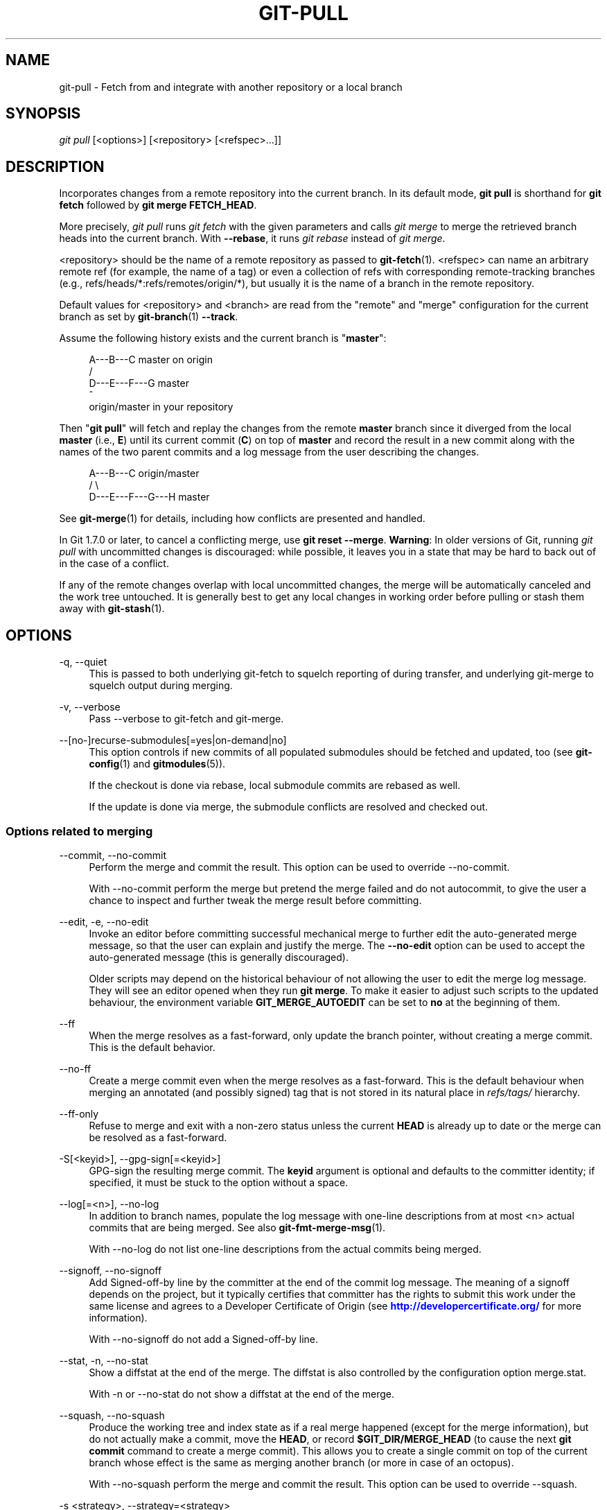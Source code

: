 '\" t
.\"     Title: git-pull
.\"    Author: [FIXME: author] [see http://docbook.sf.net/el/author]
.\" Generator: DocBook XSL Stylesheets v1.79.1 <http://docbook.sf.net/>
.\"      Date: 06/01/2018
.\"    Manual: Git Manual
.\"    Source: Git 2.18.0.rc0.42.gc2c7d17b0
.\"  Language: English
.\"
.TH "GIT\-PULL" "1" "06/01/2018" "Git 2\&.18\&.0\&.rc0\&.42\&.gc" "Git Manual"
.\" -----------------------------------------------------------------
.\" * Define some portability stuff
.\" -----------------------------------------------------------------
.\" ~~~~~~~~~~~~~~~~~~~~~~~~~~~~~~~~~~~~~~~~~~~~~~~~~~~~~~~~~~~~~~~~~
.\" http://bugs.debian.org/507673
.\" http://lists.gnu.org/archive/html/groff/2009-02/msg00013.html
.\" ~~~~~~~~~~~~~~~~~~~~~~~~~~~~~~~~~~~~~~~~~~~~~~~~~~~~~~~~~~~~~~~~~
.ie \n(.g .ds Aq \(aq
.el       .ds Aq '
.\" -----------------------------------------------------------------
.\" * set default formatting
.\" -----------------------------------------------------------------
.\" disable hyphenation
.nh
.\" disable justification (adjust text to left margin only)
.ad l
.\" -----------------------------------------------------------------
.\" * MAIN CONTENT STARTS HERE *
.\" -----------------------------------------------------------------
.SH "NAME"
git-pull \- Fetch from and integrate with another repository or a local branch
.SH "SYNOPSIS"
.sp
.nf
\fIgit pull\fR [<options>] [<repository> [<refspec>\&...]]
.fi
.sp
.SH "DESCRIPTION"
.sp
Incorporates changes from a remote repository into the current branch\&. In its default mode, \fBgit pull\fR is shorthand for \fBgit fetch\fR followed by \fBgit merge FETCH_HEAD\fR\&.
.sp
More precisely, \fIgit pull\fR runs \fIgit fetch\fR with the given parameters and calls \fIgit merge\fR to merge the retrieved branch heads into the current branch\&. With \fB\-\-rebase\fR, it runs \fIgit rebase\fR instead of \fIgit merge\fR\&.
.sp
<repository> should be the name of a remote repository as passed to \fBgit-fetch\fR(1)\&. <refspec> can name an arbitrary remote ref (for example, the name of a tag) or even a collection of refs with corresponding remote\-tracking branches (e\&.g\&., refs/heads/*:refs/remotes/origin/*), but usually it is the name of a branch in the remote repository\&.
.sp
Default values for <repository> and <branch> are read from the "remote" and "merge" configuration for the current branch as set by \fBgit-branch\fR(1) \fB\-\-track\fR\&.
.sp
Assume the following history exists and the current branch is "\fBmaster\fR":
.sp
.if n \{\
.RS 4
.\}
.nf
          A\-\-\-B\-\-\-C master on origin
         /
    D\-\-\-E\-\-\-F\-\-\-G master
        ^
        origin/master in your repository
.fi
.if n \{\
.RE
.\}
.sp
.sp
Then "\fBgit pull\fR" will fetch and replay the changes from the remote \fBmaster\fR branch since it diverged from the local \fBmaster\fR (i\&.e\&., \fBE\fR) until its current commit (\fBC\fR) on top of \fBmaster\fR and record the result in a new commit along with the names of the two parent commits and a log message from the user describing the changes\&.
.sp
.if n \{\
.RS 4
.\}
.nf
          A\-\-\-B\-\-\-C origin/master
         /         \e
    D\-\-\-E\-\-\-F\-\-\-G\-\-\-H master
.fi
.if n \{\
.RE
.\}
.sp
.sp
See \fBgit-merge\fR(1) for details, including how conflicts are presented and handled\&.
.sp
In Git 1\&.7\&.0 or later, to cancel a conflicting merge, use \fBgit reset \-\-merge\fR\&. \fBWarning\fR: In older versions of Git, running \fIgit pull\fR with uncommitted changes is discouraged: while possible, it leaves you in a state that may be hard to back out of in the case of a conflict\&.
.sp
If any of the remote changes overlap with local uncommitted changes, the merge will be automatically canceled and the work tree untouched\&. It is generally best to get any local changes in working order before pulling or stash them away with \fBgit-stash\fR(1)\&.
.SH "OPTIONS"
.PP
\-q, \-\-quiet
.RS 4
This is passed to both underlying git\-fetch to squelch reporting of during transfer, and underlying git\-merge to squelch output during merging\&.
.RE
.PP
\-v, \-\-verbose
.RS 4
Pass \-\-verbose to git\-fetch and git\-merge\&.
.RE
.PP
\-\-[no\-]recurse\-submodules[=yes|on\-demand|no]
.RS 4
This option controls if new commits of all populated submodules should be fetched and updated, too (see
\fBgit-config\fR(1)
and
\fBgitmodules\fR(5))\&.
.sp
If the checkout is done via rebase, local submodule commits are rebased as well\&.
.sp
If the update is done via merge, the submodule conflicts are resolved and checked out\&.
.RE
.SS "Options related to merging"
.PP
\-\-commit, \-\-no\-commit
.RS 4
Perform the merge and commit the result\&. This option can be used to override \-\-no\-commit\&.
.sp
With \-\-no\-commit perform the merge but pretend the merge failed and do not autocommit, to give the user a chance to inspect and further tweak the merge result before committing\&.
.RE
.PP
\-\-edit, \-e, \-\-no\-edit
.RS 4
Invoke an editor before committing successful mechanical merge to further edit the auto\-generated merge message, so that the user can explain and justify the merge\&. The
\fB\-\-no\-edit\fR
option can be used to accept the auto\-generated message (this is generally discouraged)\&.
.sp
Older scripts may depend on the historical behaviour of not allowing the user to edit the merge log message\&. They will see an editor opened when they run
\fBgit merge\fR\&. To make it easier to adjust such scripts to the updated behaviour, the environment variable
\fBGIT_MERGE_AUTOEDIT\fR
can be set to
\fBno\fR
at the beginning of them\&.
.RE
.PP
\-\-ff
.RS 4
When the merge resolves as a fast\-forward, only update the branch pointer, without creating a merge commit\&. This is the default behavior\&.
.RE
.PP
\-\-no\-ff
.RS 4
Create a merge commit even when the merge resolves as a fast\-forward\&. This is the default behaviour when merging an annotated (and possibly signed) tag that is not stored in its natural place in
\fIrefs/tags/\fR
hierarchy\&.
.RE
.PP
\-\-ff\-only
.RS 4
Refuse to merge and exit with a non\-zero status unless the current
\fBHEAD\fR
is already up to date or the merge can be resolved as a fast\-forward\&.
.RE
.PP
\-S[<keyid>], \-\-gpg\-sign[=<keyid>]
.RS 4
GPG\-sign the resulting merge commit\&. The
\fBkeyid\fR
argument is optional and defaults to the committer identity; if specified, it must be stuck to the option without a space\&.
.RE
.PP
\-\-log[=<n>], \-\-no\-log
.RS 4
In addition to branch names, populate the log message with one\-line descriptions from at most <n> actual commits that are being merged\&. See also
\fBgit-fmt-merge-msg\fR(1)\&.
.sp
With \-\-no\-log do not list one\-line descriptions from the actual commits being merged\&.
.RE
.PP
\-\-signoff, \-\-no\-signoff
.RS 4
Add Signed\-off\-by line by the committer at the end of the commit log message\&. The meaning of a signoff depends on the project, but it typically certifies that committer has the rights to submit this work under the same license and agrees to a Developer Certificate of Origin (see
\m[blue]\fBhttp://developercertificate\&.org/\fR\m[]
for more information)\&.
.sp
With \-\-no\-signoff do not add a Signed\-off\-by line\&.
.RE
.PP
\-\-stat, \-n, \-\-no\-stat
.RS 4
Show a diffstat at the end of the merge\&. The diffstat is also controlled by the configuration option merge\&.stat\&.
.sp
With \-n or \-\-no\-stat do not show a diffstat at the end of the merge\&.
.RE
.PP
\-\-squash, \-\-no\-squash
.RS 4
Produce the working tree and index state as if a real merge happened (except for the merge information), but do not actually make a commit, move the
\fBHEAD\fR, or record
\fB$GIT_DIR/MERGE_HEAD\fR
(to cause the next
\fBgit commit\fR
command to create a merge commit)\&. This allows you to create a single commit on top of the current branch whose effect is the same as merging another branch (or more in case of an octopus)\&.
.sp
With \-\-no\-squash perform the merge and commit the result\&. This option can be used to override \-\-squash\&.
.RE
.PP
\-s <strategy>, \-\-strategy=<strategy>
.RS 4
Use the given merge strategy; can be supplied more than once to specify them in the order they should be tried\&. If there is no
\fB\-s\fR
option, a built\-in list of strategies is used instead (\fIgit merge\-recursive\fR
when merging a single head,
\fIgit merge\-octopus\fR
otherwise)\&.
.RE
.PP
\-X <option>, \-\-strategy\-option=<option>
.RS 4
Pass merge strategy specific option through to the merge strategy\&.
.RE
.PP
\-\-verify\-signatures, \-\-no\-verify\-signatures
.RS 4
Verify that the tip commit of the side branch being merged is signed with a valid key, i\&.e\&. a key that has a valid uid: in the default trust model, this means the signing key has been signed by a trusted key\&. If the tip commit of the side branch is not signed with a valid key, the merge is aborted\&.
.RE
.PP
\-\-summary, \-\-no\-summary
.RS 4
Synonyms to \-\-stat and \-\-no\-stat; these are deprecated and will be removed in the future\&.
.RE
.PP
\-\-allow\-unrelated\-histories
.RS 4
By default,
\fBgit merge\fR
command refuses to merge histories that do not share a common ancestor\&. This option can be used to override this safety when merging histories of two projects that started their lives independently\&. As that is a very rare occasion, no configuration variable to enable this by default exists and will not be added\&.
.RE
.PP
\-r, \-\-rebase[=false|true|merges|preserve|interactive]
.RS 4
When true, rebase the current branch on top of the upstream branch after fetching\&. If there is a remote\-tracking branch corresponding to the upstream branch and the upstream branch was rebased since last fetched, the rebase uses that information to avoid rebasing non\-local changes\&.
.sp
When set to
\fBmerges\fR, rebase using
\fBgit rebase \-\-rebase\-merges\fR
so that the local merge commits are included in the rebase (see
\fBgit-rebase\fR(1)
for details)\&.
.sp
When set to preserve, rebase with the
\fB\-\-preserve\-merges\fR
option passed to
\fBgit rebase\fR
so that locally created merge commits will not be flattened\&.
.sp
When false, merge the current branch into the upstream branch\&.
.sp
When
\fBinteractive\fR, enable the interactive mode of rebase\&.
.sp
See
\fBpull\&.rebase\fR,
\fBbranch\&.<name>\&.rebase\fR
and
\fBbranch\&.autoSetupRebase\fR
in
\fBgit-config\fR(1)
if you want to make
\fBgit pull\fR
always use
\fB\-\-rebase\fR
instead of merging\&.
.if n \{\
.sp
.\}
.RS 4
.it 1 an-trap
.nr an-no-space-flag 1
.nr an-break-flag 1
.br
.ps +1
\fBNote\fR
.ps -1
.br
This is a potentially
\fIdangerous\fR
mode of operation\&. It rewrites history, which does not bode well when you published that history already\&. Do
\fBnot\fR
use this option unless you have read
\fBgit-rebase\fR(1)
carefully\&.
.sp .5v
.RE
.RE
.PP
\-\-no\-rebase
.RS 4
Override earlier \-\-rebase\&.
.RE
.PP
\-\-autostash, \-\-no\-autostash
.RS 4
Before starting rebase, stash local modifications away (see
\fBgit-stash\fR(1)) if needed, and apply the stash entry when done\&.
\fB\-\-no\-autostash\fR
is useful to override the
\fBrebase\&.autoStash\fR
configuration variable (see
\fBgit-config\fR(1))\&.
.sp
This option is only valid when "\-\-rebase" is used\&.
.RE
.SS "Options related to fetching"
.PP
\-\-all
.RS 4
Fetch all remotes\&.
.RE
.PP
\-a, \-\-append
.RS 4
Append ref names and object names of fetched refs to the existing contents of
\fB\&.git/FETCH_HEAD\fR\&. Without this option old data in
\fB\&.git/FETCH_HEAD\fR
will be overwritten\&.
.RE
.PP
\-\-depth=<depth>
.RS 4
Limit fetching to the specified number of commits from the tip of each remote branch history\&. If fetching to a
\fIshallow\fR
repository created by
\fBgit clone\fR
with
\fB\-\-depth=<depth>\fR
option (see
\fBgit-clone\fR(1)), deepen or shorten the history to the specified number of commits\&. Tags for the deepened commits are not fetched\&.
.RE
.PP
\-\-deepen=<depth>
.RS 4
Similar to \-\-depth, except it specifies the number of commits from the current shallow boundary instead of from the tip of each remote branch history\&.
.RE
.PP
\-\-shallow\-since=<date>
.RS 4
Deepen or shorten the history of a shallow repository to include all reachable commits after <date>\&.
.RE
.PP
\-\-shallow\-exclude=<revision>
.RS 4
Deepen or shorten the history of a shallow repository to exclude commits reachable from a specified remote branch or tag\&. This option can be specified multiple times\&.
.RE
.PP
\-\-unshallow
.RS 4
If the source repository is complete, convert a shallow repository to a complete one, removing all the limitations imposed by shallow repositories\&.
.sp
If the source repository is shallow, fetch as much as possible so that the current repository has the same history as the source repository\&.
.RE
.PP
\-\-update\-shallow
.RS 4
By default when fetching from a shallow repository,
\fBgit fetch\fR
refuses refs that require updating \&.git/shallow\&. This option updates \&.git/shallow and accept such refs\&.
.RE
.PP
\-f, \-\-force
.RS 4
When
\fIgit fetch\fR
is used with
\fB<rbranch>:<lbranch>\fR
refspec, it refuses to update the local branch
\fB<lbranch>\fR
unless the remote branch
\fB<rbranch>\fR
it fetches is a descendant of
\fB<lbranch>\fR\&. This option overrides that check\&.
.RE
.PP
\-k, \-\-keep
.RS 4
Keep downloaded pack\&.
.RE
.PP
\-\-no\-tags
.RS 4
By default, tags that point at objects that are downloaded from the remote repository are fetched and stored locally\&. This option disables this automatic tag following\&. The default behavior for a remote may be specified with the remote\&.<name>\&.tagOpt setting\&. See
\fBgit-config\fR(1)\&.
.RE
.PP
\-u, \-\-update\-head\-ok
.RS 4
By default
\fIgit fetch\fR
refuses to update the head which corresponds to the current branch\&. This flag disables the check\&. This is purely for the internal use for
\fIgit pull\fR
to communicate with
\fIgit fetch\fR, and unless you are implementing your own Porcelain you are not supposed to use it\&.
.RE
.PP
\-\-upload\-pack <upload\-pack>
.RS 4
When given, and the repository to fetch from is handled by
\fIgit fetch\-pack\fR,
\fB\-\-exec=<upload\-pack>\fR
is passed to the command to specify non\-default path for the command run on the other end\&.
.RE
.PP
\-\-progress
.RS 4
Progress status is reported on the standard error stream by default when it is attached to a terminal, unless \-q is specified\&. This flag forces progress status even if the standard error stream is not directed to a terminal\&.
.RE
.PP
\-o <option>, \-\-server\-option=<option>
.RS 4
Transmit the given string to the server when communicating using protocol version 2\&. The given string must not contain a NUL or LF character\&. When multiple
\fB\-\-server\-option=<option>\fR
are given, they are all sent to the other side in the order listed on the command line\&.
.RE
.PP
\-4, \-\-ipv4
.RS 4
Use IPv4 addresses only, ignoring IPv6 addresses\&.
.RE
.PP
\-6, \-\-ipv6
.RS 4
Use IPv6 addresses only, ignoring IPv4 addresses\&.
.RE
.PP
<repository>
.RS 4
The "remote" repository that is the source of a fetch or pull operation\&. This parameter can be either a URL (see the section
GIT URLS
below) or the name of a remote (see the section
REMOTES
below)\&.
.RE
.PP
<refspec>
.RS 4
Specifies which refs to fetch and which local refs to update\&. When no <refspec>s appear on the command line, the refs to fetch are read from
\fBremote\&.<repository>\&.fetch\fR
variables instead (see
\fBgit-fetch\fR(1))\&.
.sp
The format of a <refspec> parameter is an optional plus
\fB+\fR, followed by the source <src>, followed by a colon
\fB:\fR, followed by the destination ref <dst>\&. The colon can be omitted when <dst> is empty\&. <src> is typically a ref, but it can also be a fully spelled hex object name\&.
.sp
\fBtag <tag>\fR
means the same as
\fBrefs/tags/<tag>:refs/tags/<tag>\fR; it requests fetching everything up to the given tag\&.
.sp
The remote ref that matches <src> is fetched, and if <dst> is not empty string, the local ref that matches it is fast\-forwarded using <src>\&. If the optional plus
\fB+\fR
is used, the local ref is updated even if it does not result in a fast\-forward update\&.
.if n \{\
.sp
.\}
.RS 4
.it 1 an-trap
.nr an-no-space-flag 1
.nr an-break-flag 1
.br
.ps +1
\fBNote\fR
.ps -1
.br
When the remote branch you want to fetch is known to be rewound and rebased regularly, it is expected that its new tip will not be descendant of its previous tip (as stored in your remote\-tracking branch the last time you fetched)\&. You would want to use the
\fB+\fR
sign to indicate non\-fast\-forward updates will be needed for such branches\&. There is no way to determine or declare that a branch will be made available in a repository with this behavior; the pulling user simply must know this is the expected usage pattern for a branch\&.
.sp .5v
.RE
.if n \{\
.sp
.\}
.RS 4
.it 1 an-trap
.nr an-no-space-flag 1
.nr an-break-flag 1
.br
.ps +1
\fBNote\fR
.ps -1
.br
There is a difference between listing multiple <refspec> directly on
\fIgit pull\fR
command line and having multiple
\fBremote\&.<repository>\&.fetch\fR
entries in your configuration for a <repository> and running a
\fIgit pull\fR
command without any explicit <refspec> parameters\&. <refspec>s listed explicitly on the command line are always merged into the current branch after fetching\&. In other words, if you list more than one remote ref,
\fIgit pull\fR
will create an Octopus merge\&. On the other hand, if you do not list any explicit <refspec> parameter on the command line,
\fIgit pull\fR
will fetch all the <refspec>s it finds in the
\fBremote\&.<repository>\&.fetch\fR
configuration and merge only the first <refspec> found into the current branch\&. This is because making an Octopus from remote refs is rarely done, while keeping track of multiple remote heads in one\-go by fetching more than one is often useful\&.
.sp .5v
.RE
.RE
.SH "GIT URLS"
.sp
In general, URLs contain information about the transport protocol, the address of the remote server, and the path to the repository\&. Depending on the transport protocol, some of this information may be absent\&.
.sp
Git supports ssh, git, http, and https protocols (in addition, ftp, and ftps can be used for fetching, but this is inefficient and deprecated; do not use it)\&.
.sp
The native transport (i\&.e\&. git:// URL) does no authentication and should be used with caution on unsecured networks\&.
.sp
The following syntaxes may be used with them:
.sp
.RS 4
.ie n \{\
\h'-04'\(bu\h'+03'\c
.\}
.el \{\
.sp -1
.IP \(bu 2.3
.\}
ssh://[user@]host\&.xz[:port]/path/to/repo\&.git/
.RE
.sp
.RS 4
.ie n \{\
\h'-04'\(bu\h'+03'\c
.\}
.el \{\
.sp -1
.IP \(bu 2.3
.\}
git://host\&.xz[:port]/path/to/repo\&.git/
.RE
.sp
.RS 4
.ie n \{\
\h'-04'\(bu\h'+03'\c
.\}
.el \{\
.sp -1
.IP \(bu 2.3
.\}
http[s]://host\&.xz[:port]/path/to/repo\&.git/
.RE
.sp
.RS 4
.ie n \{\
\h'-04'\(bu\h'+03'\c
.\}
.el \{\
.sp -1
.IP \(bu 2.3
.\}
ftp[s]://host\&.xz[:port]/path/to/repo\&.git/
.RE
.sp
An alternative scp\-like syntax may also be used with the ssh protocol:
.sp
.RS 4
.ie n \{\
\h'-04'\(bu\h'+03'\c
.\}
.el \{\
.sp -1
.IP \(bu 2.3
.\}
[user@]host\&.xz:path/to/repo\&.git/
.RE
.sp
This syntax is only recognized if there are no slashes before the first colon\&. This helps differentiate a local path that contains a colon\&. For example the local path \fBfoo:bar\fR could be specified as an absolute path or \fB\&./foo:bar\fR to avoid being misinterpreted as an ssh url\&.
.sp
The ssh and git protocols additionally support ~username expansion:
.sp
.RS 4
.ie n \{\
\h'-04'\(bu\h'+03'\c
.\}
.el \{\
.sp -1
.IP \(bu 2.3
.\}
ssh://[user@]host\&.xz[:port]/~[user]/path/to/repo\&.git/
.RE
.sp
.RS 4
.ie n \{\
\h'-04'\(bu\h'+03'\c
.\}
.el \{\
.sp -1
.IP \(bu 2.3
.\}
git://host\&.xz[:port]/~[user]/path/to/repo\&.git/
.RE
.sp
.RS 4
.ie n \{\
\h'-04'\(bu\h'+03'\c
.\}
.el \{\
.sp -1
.IP \(bu 2.3
.\}
[user@]host\&.xz:/~[user]/path/to/repo\&.git/
.RE
.sp
For local repositories, also supported by Git natively, the following syntaxes may be used:
.sp
.RS 4
.ie n \{\
\h'-04'\(bu\h'+03'\c
.\}
.el \{\
.sp -1
.IP \(bu 2.3
.\}
/path/to/repo\&.git/
.RE
.sp
.RS 4
.ie n \{\
\h'-04'\(bu\h'+03'\c
.\}
.el \{\
.sp -1
.IP \(bu 2.3
.\}
file:///path/to/repo\&.git/
.RE
.sp
These two syntaxes are mostly equivalent, except when cloning, when the former implies \-\-local option\&. See \fBgit-clone\fR(1) for details\&.
.sp
When Git doesn\(cqt know how to handle a certain transport protocol, it attempts to use the \fIremote\-<transport>\fR remote helper, if one exists\&. To explicitly request a remote helper, the following syntax may be used:
.sp
.RS 4
.ie n \{\
\h'-04'\(bu\h'+03'\c
.\}
.el \{\
.sp -1
.IP \(bu 2.3
.\}
<transport>::<address>
.RE
.sp
where <address> may be a path, a server and path, or an arbitrary URL\-like string recognized by the specific remote helper being invoked\&. See \fBgitremote-helpers\fR(1) for details\&.
.sp
If there are a large number of similarly\-named remote repositories and you want to use a different format for them (such that the URLs you use will be rewritten into URLs that work), you can create a configuration section of the form:
.sp
.if n \{\
.RS 4
.\}
.nf
        [url "<actual url base>"]
                insteadOf = <other url base>
.fi
.if n \{\
.RE
.\}
.sp
.sp
For example, with this:
.sp
.if n \{\
.RS 4
.\}
.nf
        [url "git://git\&.host\&.xz/"]
                insteadOf = host\&.xz:/path/to/
                insteadOf = work:
.fi
.if n \{\
.RE
.\}
.sp
.sp
a URL like "work:repo\&.git" or like "host\&.xz:/path/to/repo\&.git" will be rewritten in any context that takes a URL to be "git://git\&.host\&.xz/repo\&.git"\&.
.sp
If you want to rewrite URLs for push only, you can create a configuration section of the form:
.sp
.if n \{\
.RS 4
.\}
.nf
        [url "<actual url base>"]
                pushInsteadOf = <other url base>
.fi
.if n \{\
.RE
.\}
.sp
.sp
For example, with this:
.sp
.if n \{\
.RS 4
.\}
.nf
        [url "ssh://example\&.org/"]
                pushInsteadOf = git://example\&.org/
.fi
.if n \{\
.RE
.\}
.sp
.sp
a URL like "git://example\&.org/path/to/repo\&.git" will be rewritten to "ssh://example\&.org/path/to/repo\&.git" for pushes, but pulls will still use the original URL\&.
.SH "REMOTES"
.sp
The name of one of the following can be used instead of a URL as \fB<repository>\fR argument:
.sp
.RS 4
.ie n \{\
\h'-04'\(bu\h'+03'\c
.\}
.el \{\
.sp -1
.IP \(bu 2.3
.\}
a remote in the Git configuration file:
\fB$GIT_DIR/config\fR,
.RE
.sp
.RS 4
.ie n \{\
\h'-04'\(bu\h'+03'\c
.\}
.el \{\
.sp -1
.IP \(bu 2.3
.\}
a file in the
\fB$GIT_DIR/remotes\fR
directory, or
.RE
.sp
.RS 4
.ie n \{\
\h'-04'\(bu\h'+03'\c
.\}
.el \{\
.sp -1
.IP \(bu 2.3
.\}
a file in the
\fB$GIT_DIR/branches\fR
directory\&.
.RE
.sp
All of these also allow you to omit the refspec from the command line because they each contain a refspec which git will use by default\&.
.SS "Named remote in configuration file"
.sp
You can choose to provide the name of a remote which you had previously configured using \fBgit-remote\fR(1), \fBgit-config\fR(1) or even by a manual edit to the \fB$GIT_DIR/config\fR file\&. The URL of this remote will be used to access the repository\&. The refspec of this remote will be used by default when you do not provide a refspec on the command line\&. The entry in the config file would appear like this:
.sp
.if n \{\
.RS 4
.\}
.nf
        [remote "<name>"]
                url = <url>
                pushurl = <pushurl>
                push = <refspec>
                fetch = <refspec>
.fi
.if n \{\
.RE
.\}
.sp
.sp
The \fB<pushurl>\fR is used for pushes only\&. It is optional and defaults to \fB<url>\fR\&.
.SS "Named file in \fB$GIT_DIR/remotes\fR"
.sp
You can choose to provide the name of a file in \fB$GIT_DIR/remotes\fR\&. The URL in this file will be used to access the repository\&. The refspec in this file will be used as default when you do not provide a refspec on the command line\&. This file should have the following format:
.sp
.if n \{\
.RS 4
.\}
.nf
        URL: one of the above URL format
        Push: <refspec>
        Pull: <refspec>
.fi
.if n \{\
.RE
.\}
.sp
.sp
\fBPush:\fR lines are used by \fIgit push\fR and \fBPull:\fR lines are used by \fIgit pull\fR and \fIgit fetch\fR\&. Multiple \fBPush:\fR and \fBPull:\fR lines may be specified for additional branch mappings\&.
.SS "Named file in \fB$GIT_DIR/branches\fR"
.sp
You can choose to provide the name of a file in \fB$GIT_DIR/branches\fR\&. The URL in this file will be used to access the repository\&. This file should have the following format:
.sp
.if n \{\
.RS 4
.\}
.nf
        <url>#<head>
.fi
.if n \{\
.RE
.\}
.sp
.sp
\fB<url>\fR is required; \fB#<head>\fR is optional\&.
.sp
Depending on the operation, git will use one of the following refspecs, if you don\(cqt provide one on the command line\&. \fB<branch>\fR is the name of this file in \fB$GIT_DIR/branches\fR and \fB<head>\fR defaults to \fBmaster\fR\&.
.sp
git fetch uses:
.sp
.if n \{\
.RS 4
.\}
.nf
        refs/heads/<head>:refs/heads/<branch>
.fi
.if n \{\
.RE
.\}
.sp
.sp
git push uses:
.sp
.if n \{\
.RS 4
.\}
.nf
        HEAD:refs/heads/<head>
.fi
.if n \{\
.RE
.\}
.sp
.SH "MERGE STRATEGIES"
.sp
The merge mechanism (\fBgit merge\fR and \fBgit pull\fR commands) allows the backend \fImerge strategies\fR to be chosen with \fB\-s\fR option\&. Some strategies can also take their own options, which can be passed by giving \fB\-X<option>\fR arguments to \fBgit merge\fR and/or \fBgit pull\fR\&.
.PP
resolve
.RS 4
This can only resolve two heads (i\&.e\&. the current branch and another branch you pulled from) using a 3\-way merge algorithm\&. It tries to carefully detect criss\-cross merge ambiguities and is considered generally safe and fast\&.
.RE
.PP
recursive
.RS 4
This can only resolve two heads using a 3\-way merge algorithm\&. When there is more than one common ancestor that can be used for 3\-way merge, it creates a merged tree of the common ancestors and uses that as the reference tree for the 3\-way merge\&. This has been reported to result in fewer merge conflicts without causing mismerges by tests done on actual merge commits taken from Linux 2\&.6 kernel development history\&. Additionally this can detect and handle merges involving renames, but currently cannot make use of detected copies\&. This is the default merge strategy when pulling or merging one branch\&.
.sp
The
\fIrecursive\fR
strategy can take the following options:
.PP
ours
.RS 4
This option forces conflicting hunks to be auto\-resolved cleanly by favoring
\fIour\fR
version\&. Changes from the other tree that do not conflict with our side are reflected to the merge result\&. For a binary file, the entire contents are taken from our side\&.
.sp
This should not be confused with the
\fIours\fR
merge strategy, which does not even look at what the other tree contains at all\&. It discards everything the other tree did, declaring
\fIour\fR
history contains all that happened in it\&.
.RE
.PP
theirs
.RS 4
This is the opposite of
\fIours\fR; note that, unlike
\fIours\fR, there is no
\fItheirs\fR
merge strategy to confuse this merge option with\&.
.RE
.PP
patience
.RS 4
With this option,
\fImerge\-recursive\fR
spends a little extra time to avoid mismerges that sometimes occur due to unimportant matching lines (e\&.g\&., braces from distinct functions)\&. Use this when the branches to be merged have diverged wildly\&. See also
\fBgit-diff\fR(1)
\fB\-\-patience\fR\&.
.RE
.PP
diff\-algorithm=[patience|minimal|histogram|myers]
.RS 4
Tells
\fImerge\-recursive\fR
to use a different diff algorithm, which can help avoid mismerges that occur due to unimportant matching lines (such as braces from distinct functions)\&. See also
\fBgit-diff\fR(1)
\fB\-\-diff\-algorithm\fR\&.
.RE
.PP
ignore\-space\-change, ignore\-all\-space, ignore\-space\-at\-eol, ignore\-cr\-at\-eol
.RS 4
Treats lines with the indicated type of whitespace change as unchanged for the sake of a three\-way merge\&. Whitespace changes mixed with other changes to a line are not ignored\&. See also
\fBgit-diff\fR(1)
\fB\-b\fR,
\fB\-w\fR,
\fB\-\-ignore\-space\-at\-eol\fR, and
\fB\-\-ignore\-cr\-at\-eol\fR\&.
.sp
.RS 4
.ie n \{\
\h'-04'\(bu\h'+03'\c
.\}
.el \{\
.sp -1
.IP \(bu 2.3
.\}
If
\fItheir\fR
version only introduces whitespace changes to a line,
\fIour\fR
version is used;
.RE
.sp
.RS 4
.ie n \{\
\h'-04'\(bu\h'+03'\c
.\}
.el \{\
.sp -1
.IP \(bu 2.3
.\}
If
\fIour\fR
version introduces whitespace changes but
\fItheir\fR
version includes a substantial change,
\fItheir\fR
version is used;
.RE
.sp
.RS 4
.ie n \{\
\h'-04'\(bu\h'+03'\c
.\}
.el \{\
.sp -1
.IP \(bu 2.3
.\}
Otherwise, the merge proceeds in the usual way\&.
.RE
.RE
.PP
renormalize
.RS 4
This runs a virtual check\-out and check\-in of all three stages of a file when resolving a three\-way merge\&. This option is meant to be used when merging branches with different clean filters or end\-of\-line normalization rules\&. See "Merging branches with differing checkin/checkout attributes" in
\fBgitattributes\fR(5)
for details\&.
.RE
.PP
no\-renormalize
.RS 4
Disables the
\fBrenormalize\fR
option\&. This overrides the
\fBmerge\&.renormalize\fR
configuration variable\&.
.RE
.PP
no\-renames
.RS 4
Turn off rename detection\&. This overrides the
\fBmerge\&.renames\fR
configuration variable\&. See also
\fBgit-diff\fR(1)
\fB\-\-no\-renames\fR\&.
.RE
.PP
find\-renames[=<n>]
.RS 4
Turn on rename detection, optionally setting the similarity threshold\&. This is the default\&. This overrides the
\fImerge\&.renames\fR
configuration variable\&. See also
\fBgit-diff\fR(1)
\fB\-\-find\-renames\fR\&.
.RE
.PP
rename\-threshold=<n>
.RS 4
Deprecated synonym for
\fBfind\-renames=<n>\fR\&.
.RE
.PP
subtree[=<path>]
.RS 4
This option is a more advanced form of
\fIsubtree\fR
strategy, where the strategy makes a guess on how two trees must be shifted to match with each other when merging\&. Instead, the specified path is prefixed (or stripped from the beginning) to make the shape of two trees to match\&.
.RE
.RE
.PP
octopus
.RS 4
This resolves cases with more than two heads, but refuses to do a complex merge that needs manual resolution\&. It is primarily meant to be used for bundling topic branch heads together\&. This is the default merge strategy when pulling or merging more than one branch\&.
.RE
.PP
ours
.RS 4
This resolves any number of heads, but the resulting tree of the merge is always that of the current branch head, effectively ignoring all changes from all other branches\&. It is meant to be used to supersede old development history of side branches\&. Note that this is different from the \-Xours option to the
\fIrecursive\fR
merge strategy\&.
.RE
.PP
subtree
.RS 4
This is a modified recursive strategy\&. When merging trees A and B, if B corresponds to a subtree of A, B is first adjusted to match the tree structure of A, instead of reading the trees at the same level\&. This adjustment is also done to the common ancestor tree\&.
.RE
.sp
With the strategies that use 3\-way merge (including the default, \fIrecursive\fR), if a change is made on both branches, but later reverted on one of the branches, that change will be present in the merged result; some people find this behavior confusing\&. It occurs because only the heads and the merge base are considered when performing a merge, not the individual commits\&. The merge algorithm therefore considers the reverted change as no change at all, and substitutes the changed version instead\&.
.SH "DEFAULT BEHAVIOUR"
.sp
Often people use \fBgit pull\fR without giving any parameter\&. Traditionally, this has been equivalent to saying \fBgit pull origin\fR\&. However, when configuration \fBbranch\&.<name>\&.remote\fR is present while on branch \fB<name>\fR, that value is used instead of \fBorigin\fR\&.
.sp
In order to determine what URL to use to fetch from, the value of the configuration \fBremote\&.<origin>\&.url\fR is consulted and if there is not any such variable, the value on the \fBURL:\fR line in \fB$GIT_DIR/remotes/<origin>\fR is used\&.
.sp
In order to determine what remote branches to fetch (and optionally store in the remote\-tracking branches) when the command is run without any refspec parameters on the command line, values of the configuration variable \fBremote\&.<origin>\&.fetch\fR are consulted, and if there aren\(cqt any, \fB$GIT_DIR/remotes/<origin>\fR is consulted and its \fBPull:\fR lines are used\&. In addition to the refspec formats described in the OPTIONS section, you can have a globbing refspec that looks like this:
.sp
.if n \{\
.RS 4
.\}
.nf
refs/heads/*:refs/remotes/origin/*
.fi
.if n \{\
.RE
.\}
.sp
.sp
A globbing refspec must have a non\-empty RHS (i\&.e\&. must store what were fetched in remote\-tracking branches), and its LHS and RHS must end with \fB/*\fR\&. The above specifies that all remote branches are tracked using remote\-tracking branches in \fBrefs/remotes/origin/\fR hierarchy under the same name\&.
.sp
The rule to determine which remote branch to merge after fetching is a bit involved, in order not to break backward compatibility\&.
.sp
If explicit refspecs were given on the command line of \fBgit pull\fR, they are all merged\&.
.sp
When no refspec was given on the command line, then \fBgit pull\fR uses the refspec from the configuration or \fB$GIT_DIR/remotes/<origin>\fR\&. In such cases, the following rules apply:
.sp
.RS 4
.ie n \{\
\h'-04' 1.\h'+01'\c
.\}
.el \{\
.sp -1
.IP "  1." 4.2
.\}
If
\fBbranch\&.<name>\&.merge\fR
configuration for the current branch
\fB<name>\fR
exists, that is the name of the branch at the remote site that is merged\&.
.RE
.sp
.RS 4
.ie n \{\
\h'-04' 2.\h'+01'\c
.\}
.el \{\
.sp -1
.IP "  2." 4.2
.\}
If the refspec is a globbing one, nothing is merged\&.
.RE
.sp
.RS 4
.ie n \{\
\h'-04' 3.\h'+01'\c
.\}
.el \{\
.sp -1
.IP "  3." 4.2
.\}
Otherwise the remote branch of the first refspec is merged\&.
.RE
.SH "EXAMPLES"
.sp
.RS 4
.ie n \{\
\h'-04'\(bu\h'+03'\c
.\}
.el \{\
.sp -1
.IP \(bu 2.3
.\}
Update the remote\-tracking branches for the repository you cloned from, then merge one of them into your current branch:
.sp
.if n \{\
.RS 4
.\}
.nf
$ git pull
$ git pull origin
.fi
.if n \{\
.RE
.\}
.sp
Normally the branch merged in is the HEAD of the remote repository, but the choice is determined by the branch\&.<name>\&.remote and branch\&.<name>\&.merge options; see
\fBgit-config\fR(1)
for details\&.
.RE
.sp
.RS 4
.ie n \{\
\h'-04'\(bu\h'+03'\c
.\}
.el \{\
.sp -1
.IP \(bu 2.3
.\}
Merge into the current branch the remote branch
\fBnext\fR:
.sp
.if n \{\
.RS 4
.\}
.nf
$ git pull origin next
.fi
.if n \{\
.RE
.\}
.sp
This leaves a copy of
\fBnext\fR
temporarily in FETCH_HEAD, but does not update any remote\-tracking branches\&. Using remote\-tracking branches, the same can be done by invoking fetch and merge:
.sp
.if n \{\
.RS 4
.\}
.nf
$ git fetch origin
$ git merge origin/next
.fi
.if n \{\
.RE
.\}
.sp
.RE
.sp
If you tried a pull which resulted in complex conflicts and would want to start over, you can recover with \fIgit reset\fR\&.
.SH "SECURITY"
.sp
The fetch and push protocols are not designed to prevent one side from stealing data from the other repository that was not intended to be shared\&. If you have private data that you need to protect from a malicious peer, your best option is to store it in another repository\&. This applies to both clients and servers\&. In particular, namespaces on a server are not effective for read access control; you should only grant read access to a namespace to clients that you would trust with read access to the entire repository\&.
.sp
The known attack vectors are as follows:
.sp
.RS 4
.ie n \{\
\h'-04' 1.\h'+01'\c
.\}
.el \{\
.sp -1
.IP "  1." 4.2
.\}
The victim sends "have" lines advertising the IDs of objects it has that are not explicitly intended to be shared but can be used to optimize the transfer if the peer also has them\&. The attacker chooses an object ID X to steal and sends a ref to X, but isn\(cqt required to send the content of X because the victim already has it\&. Now the victim believes that the attacker has X, and it sends the content of X back to the attacker later\&. (This attack is most straightforward for a client to perform on a server, by creating a ref to X in the namespace the client has access to and then fetching it\&. The most likely way for a server to perform it on a client is to "merge" X into a public branch and hope that the user does additional work on this branch and pushes it back to the server without noticing the merge\&.)
.RE
.sp
.RS 4
.ie n \{\
\h'-04' 2.\h'+01'\c
.\}
.el \{\
.sp -1
.IP "  2." 4.2
.\}
As in #1, the attacker chooses an object ID X to steal\&. The victim sends an object Y that the attacker already has, and the attacker falsely claims to have X and not Y, so the victim sends Y as a delta against X\&. The delta reveals regions of X that are similar to Y to the attacker\&.
.RE
.SH "BUGS"
.sp
Using \-\-recurse\-submodules can only fetch new commits in already checked out submodules right now\&. When e\&.g\&. upstream added a new submodule in the just fetched commits of the superproject the submodule itself can not be fetched, making it impossible to check out that submodule later without having to do a fetch again\&. This is expected to be fixed in a future Git version\&.
.SH "SEE ALSO"
.sp
\fBgit-fetch\fR(1), \fBgit-merge\fR(1), \fBgit-config\fR(1)
.SH "GIT"
.sp
Part of the \fBgit\fR(1) suite
